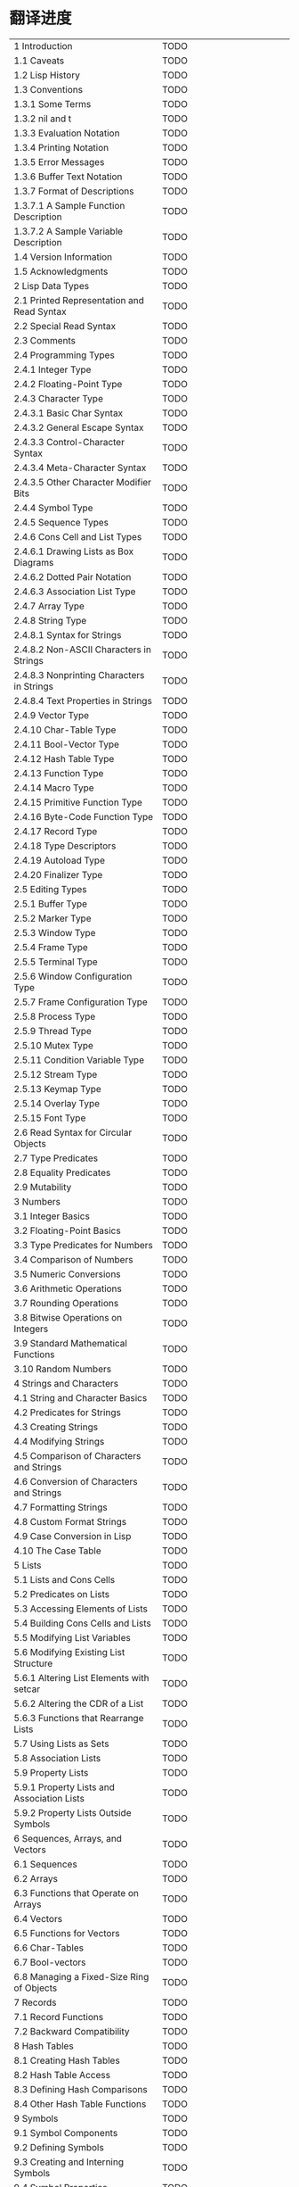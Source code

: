 * 翻译进度
| 1 Introduction                                           | TODO |                                |
| 1.1 Caveats                                              | TODO |                                |
| 1.2 Lisp History                                         | TODO |                                |
| 1.3 Conventions                                          | TODO |                                |
| 1.3.1 Some Terms                                         | TODO |                                |
| 1.3.2 nil and t                                          | TODO |                                |
| 1.3.3 Evaluation Notation                                | TODO |                                |
| 1.3.4 Printing Notation                                  | TODO |                                |
| 1.3.5 Error Messages                                     | TODO |                                |
| 1.3.6 Buffer Text Notation                               | TODO |                                |
| 1.3.7 Format of Descriptions                             | TODO |                                |
| 1.3.7.1 A Sample Function Description                    | TODO |                                |
| 1.3.7.2 A Sample Variable Description                    | TODO |                                |
| 1.4 Version Information                                  | TODO |                                |
| 1.5 Acknowledgments                                      | TODO |                                |
| 2 Lisp Data Types                                        | TODO |                                |
| 2.1 Printed Representation and Read Syntax               | TODO |                                |
| 2.2 Special Read Syntax                                  | TODO |                                |
| 2.3 Comments                                             | TODO |                                |
| 2.4 Programming Types                                    | TODO |                                |
| 2.4.1 Integer Type                                       | TODO |                                |
| 2.4.2 Floating-Point Type                                | TODO |                                |
| 2.4.3 Character Type                                     | TODO |                                |
| 2.4.3.1 Basic Char Syntax                                | TODO |                                |
| 2.4.3.2 General Escape Syntax                            | TODO |                                |
| 2.4.3.3 Control-Character Syntax                         | TODO |                                |
| 2.4.3.4 Meta-Character Syntax                            | TODO |                                |
| 2.4.3.5 Other Character Modifier Bits                    | TODO |                                |
| 2.4.4 Symbol Type                                        | TODO |                                |
| 2.4.5 Sequence Types                                     | TODO |                                |
| 2.4.6 Cons Cell and List Types                           | TODO |                                |
| 2.4.6.1 Drawing Lists as Box Diagrams                    | TODO |                                |
| 2.4.6.2 Dotted Pair Notation                             | TODO |                                |
| 2.4.6.3 Association List Type                            | TODO |                                |
| 2.4.7 Array Type                                         | TODO |                                |
| 2.4.8 String Type                                        | TODO |                                |
| 2.4.8.1 Syntax for Strings                               | TODO |                                |
| 2.4.8.2 Non-ASCII Characters in Strings                  | TODO |                                |
| 2.4.8.3 Nonprinting Characters in Strings                | TODO |                                |
| 2.4.8.4 Text Properties in Strings                       | TODO |                                |
| 2.4.9 Vector Type                                        | TODO |                                |
| 2.4.10 Char-Table Type                                   | TODO |                                |
| 2.4.11 Bool-Vector Type                                  | TODO |                                |
| 2.4.12 Hash Table Type                                   | TODO |                                |
| 2.4.13 Function Type                                     | TODO |                                |
| 2.4.14 Macro Type                                        | TODO |                                |
| 2.4.15 Primitive Function Type                           | TODO |                                |
| 2.4.16 Byte-Code Function Type                           | TODO |                                |
| 2.4.17 Record Type                                       | TODO |                                |
| 2.4.18 Type Descriptors                                  | TODO |                                |
| 2.4.19 Autoload Type                                     | TODO |                                |
| 2.4.20 Finalizer Type                                    | TODO |                                |
| 2.5 Editing Types                                        | TODO |                                |
| 2.5.1 Buffer Type                                        | TODO |                                |
| 2.5.2 Marker Type                                        | TODO |                                |
| 2.5.3 Window Type                                        | TODO |                                |
| 2.5.4 Frame Type                                         | TODO |                                |
| 2.5.5 Terminal Type                                      | TODO |                                |
| 2.5.6 Window Configuration Type                          | TODO |                                |
| 2.5.7 Frame Configuration Type                           | TODO |                                |
| 2.5.8 Process Type                                       | TODO |                                |
| 2.5.9 Thread Type                                        | TODO |                                |
| 2.5.10 Mutex Type                                        | TODO |                                |
| 2.5.11 Condition Variable Type                           | TODO |                                |
| 2.5.12 Stream Type                                       | TODO |                                |
| 2.5.13 Keymap Type                                       | TODO |                                |
| 2.5.14 Overlay Type                                      | TODO |                                |
| 2.5.15 Font Type                                         | TODO |                                |
| 2.6 Read Syntax for Circular Objects                     | TODO |                                |
| 2.7 Type Predicates                                      | TODO |                                |
| 2.8 Equality Predicates                                  | TODO |                                |
| 2.9 Mutability                                           | TODO |                                |
| 3 Numbers                                                | TODO |                                |
| 3.1 Integer Basics                                       | TODO |                                |
| 3.2 Floating-Point Basics                                | TODO |                                |
| 3.3 Type Predicates for Numbers                          | TODO |                                |
| 3.4 Comparison of Numbers                                | TODO |                                |
| 3.5 Numeric Conversions                                  | TODO |                                |
| 3.6 Arithmetic Operations                                | TODO |                                |
| 3.7 Rounding Operations                                  | TODO |                                |
| 3.8 Bitwise Operations on Integers                       | TODO |                                |
| 3.9 Standard Mathematical Functions                      | TODO |                                |
| 3.10 Random Numbers                                      | TODO |                                |
| 4 Strings and Characters                                 | TODO |                                |
| 4.1 String and Character Basics                          | TODO |                                |
| 4.2 Predicates for Strings                               | TODO |                                |
| 4.3 Creating Strings                                     | TODO |                                |
| 4.4 Modifying Strings                                    | TODO |                                |
| 4.5 Comparison of Characters and Strings                 | TODO |                                |
| 4.6 Conversion of Characters and Strings                 | TODO |                                |
| 4.7 Formatting Strings                                   | TODO |                                |
| 4.8 Custom Format Strings                                | TODO |                                |
| 4.9 Case Conversion in Lisp                              | TODO |                                |
| 4.10 The Case Table                                      | TODO |                                |
| 5 Lists                                                  | TODO |                                |
| 5.1 Lists and Cons Cells                                 | TODO |                                |
| 5.2 Predicates on Lists                                  | TODO |                                |
| 5.3 Accessing Elements of Lists                          | TODO |                                |
| 5.4 Building Cons Cells and Lists                        | TODO |                                |
| 5.5 Modifying List Variables                             | TODO |                                |
| 5.6 Modifying Existing List Structure                    | TODO |                                |
| 5.6.1 Altering List Elements with setcar                 | TODO |                                |
| 5.6.2 Altering the CDR of a List                         | TODO |                                |
| 5.6.3 Functions that Rearrange Lists                     | TODO |                                |
| 5.7 Using Lists as Sets                                  | TODO |                                |
| 5.8 Association Lists                                    | TODO |                                |
| 5.9 Property Lists                                       | TODO |                                |
| 5.9.1 Property Lists and Association Lists               | TODO |                                |
| 5.9.2 Property Lists Outside Symbols                     | TODO |                                |
| 6 Sequences, Arrays, and Vectors                         | TODO |                                |
| 6.1 Sequences                                            | TODO |                                |
| 6.2 Arrays                                               | TODO |                                |
| 6.3 Functions that Operate on Arrays                     | TODO |                                |
| 6.4 Vectors                                              | TODO |                                |
| 6.5 Functions for Vectors                                | TODO |                                |
| 6.6 Char-Tables                                          | TODO |                                |
| 6.7 Bool-vectors                                         | TODO |                                |
| 6.8 Managing a Fixed-Size Ring of Objects                | TODO |                                |
| 7 Records                                                | TODO |                                |
| 7.1 Record Functions                                     | TODO |                                |
| 7.2 Backward Compatibility                               | TODO |                                |
| 8 Hash Tables                                            | TODO |                                |
| 8.1 Creating Hash Tables                                 | TODO |                                |
| 8.2 Hash Table Access                                    | TODO |                                |
| 8.3 Defining Hash Comparisons                            | TODO |                                |
| 8.4 Other Hash Table Functions                           | TODO |                                |
| 9 Symbols                                                | TODO |                                |
| 9.1 Symbol Components                                    | TODO |                                |
| 9.2 Defining Symbols                                     | TODO |                                |
| 9.3 Creating and Interning Symbols                       | TODO |                                |
| 9.4 Symbol Properties                                    | TODO |                                |
| 9.4.1 Accessing Symbol Properties                        | TODO |                                |
| 9.4.2 Standard Symbol Properties                         | TODO |                                |
| 9.5 Shorthands                                           | TODO |                                |
| 9.5.1 Exceptions                                         | TODO |                                |
| 10 Evaluation                                            | TODO |                                |
| 10.1 Introduction to Evaluation                          | TODO |                                |
| 10.2 Kinds of Forms                                      | TODO |                                |
| 10.2.1 Self-Evaluating Forms                             | TODO |                                |
| 10.2.2 Symbol Forms                                      | TODO |                                |
| 10.2.3 Classification of List Forms                      | TODO |                                |
| 10.2.4 Symbol Function Indirection                       | TODO |                                |
| 10.2.5 Evaluation of Function Forms                      | TODO |                                |
| 10.2.6 Lisp Macro Evaluation                             | TODO |                                |
| 10.2.7 Special Forms                                     | TODO |                                |
| 10.2.8 Autoloading                                       | TODO |                                |
| 10.3 Quoting                                             | TODO |                                |
| 10.4 Backquote                                           | TODO |                                |
| 10.5 Eval                                                | TODO |                                |
| 10.6 Deferred and Lazy Evaluation                        | TODO |                                |
| 11 Control Structures                                    | TODO |                                |
| 11.1 Sequencing                                          | TODO |                                |
| 11.2 Conditionals                                        | TODO |                                |
| 11.3 Constructs for Combining Conditions                 | TODO |                                |
| 11.4 Pattern-Matching Conditional                        | TODO |                                |
| 11.4.1 The pcase macro                                   | TODO |                                |
| 11.4.2 Extending pcase                                   | TODO |                                |
| 11.4.3 Backquote-Style Patterns                          | TODO |                                |
| 11.4.4 Destructuring with pcase Patterns                 | TODO |                                |
| 11.5 Iteration                                           | TODO |                                |
| 11.6 Generators                                          | TODO |                                |
| 11.7 Nonlocal Exits                                      | TODO |                                |
| 11.7.1 Explicit Nonlocal Exits: catch and throw          | TODO |                                |
| 11.7.2 Examples of catch and throw                       | TODO |                                |
| 11.7.3 Errors                                            | TODO |                                |
| 11.7.3.1 How to Signal an Error                          | TODO |                                |
| 11.7.3.2 How Emacs Processes Errors                      | TODO |                                |
| 11.7.3.3 Writing Code to Handle Errors                   | TODO |                                |
| 11.7.3.4 Error Symbols and Condition Names               | TODO |                                |
| 11.7.4 Cleaning Up from Nonlocal Exits                   | TODO |                                |
| 12 Variables                                             | TODO |                                |
| 12.1 Global Variables                                    | TODO |                                |
| 12.2 Variables that Never Change                         | TODO |                                |
| 12.3 Local Variables                                     | TODO |                                |
| 12.4 When a Variable is Void                             | TODO |                                |
| 12.5 Defining Global Variables                           | TODO |                                |
| 12.6 Tips for Defining Variables Robustly                | TODO |                                |
| 12.7 Accessing Variable Values                           | TODO |                                |
| 12.8 Setting Variable Values                             | TODO |                                |
| 12.9 Running a function when a variable is changed.      | TODO |                                |
| 12.9.1 Limitations                                       | TODO |                                |
| 12.10 Scoping Rules for Variable Bindings                | TODO |                                |
| 12.10.1 Dynamic Binding                                  | TODO |                                |
| 12.10.2 Proper Use of Dynamic Binding                    | TODO |                                |
| 12.10.3 Lexical Binding                                  | TODO |                                |
| 12.10.4 Using Lexical Binding                            | TODO |                                |
| 12.10.5 Converting to Lexical Binding                    | TODO |                                |
| 12.11 Buffer-Local Variables                             | TODO |                                |
| 12.11.1 Introduction to Buffer-Local Variables           | TODO |                                |
| 12.11.2 Creating and Deleting Buffer-Local Bindings      | TODO |                                |
| 12.11.3 The Default Value of a Buffer-Local Variable     | TODO |                                |
| 12.12 File Local Variables                               | TODO |                                |
| 12.13 Directory Local Variables                          | TODO |                                |
| 12.14 Connection Local Variables                         | TODO |                                |
| 12.15 Variable Aliases                                   | TODO |                                |
| 12.16 Variables with Restricted Values                   | TODO |                                |
| 12.17 Generalized Variables                              | TODO |                                |
| 12.17.1 The setf Macro                                   | TODO |                                |
| 12.17.2 Defining new setf forms                          | TODO |                                |
| 13 Functions                                             | TODO |                                |
| 13.1 What Is a Function?                                 | TODO |                                |
| 13.2 Lambda Expressions                                  | TODO |                                |
| 13.2.1 Components of a Lambda Expression                 | TODO |                                |
| 13.2.2 A Simple Lambda Expression Example                | TODO |                                |
| 13.2.3 Features of Argument Lists                        | TODO |                                |
| 13.2.4 Documentation Strings of Functions                | TODO |                                |
| 13.3 Naming a Function                                   | TODO |                                |
| 13.4 Defining Functions                                  | TODO |                                |
| 13.5 Calling Functions                                   | TODO |                                |
| 13.6 Mapping Functions                                   | TODO |                                |
| 13.7 Anonymous Functions                                 | TODO |                                |
| 13.8 Generic Functions                                   | TODO |                                |
| 13.9 Accessing Function Cell Contents                    | TODO |                                |
| 13.10 Closures                                           | TODO |                                |
| 13.11 Advising Emacs Lisp Functions                      | TODO |                                |
| 13.11.1 Primitives to manipulate advices                 | TODO |                                |
| 13.11.2 Advising Named Functions                         | TODO |                                |
| 13.11.3 Ways to compose advice                           | TODO |                                |
| 13.11.4 Adapting code using the old defadvice            | TODO |                                |
| 13.12 Declaring Functions Obsolete                       | TODO |                                |
| 13.13 Inline Functions                                   | TODO |                                |
| 13.14 The declare Form                                   | TODO |                                |
| 13.15 Telling the Compiler that a Function is Defined    | TODO |                                |
| 13.16 Determining whether a Function is Safe to Call     | TODO |                                |
| 13.17 Other Topics Related to Functions                  | TODO |                                |
| 14 Macros                                                | TODO |                                |
| 14.1 A Simple Example of a Macro                         | TODO |                                |
| 14.2 Expansion of a Macro Call                           | TODO |                                |
| 14.3 Macros and Byte Compilation                         | TODO |                                |
| 14.4 Defining Macros                                     | TODO |                                |
| 14.5 Common Problems Using Macros                        | TODO |                                |
| 14.5.1 Wrong Time                                        | TODO |                                |
| 14.5.2 Evaluating Macro Arguments Repeatedly             | TODO |                                |
| 14.5.3 Local Variables in Macro Expansions               | TODO |                                |
| 14.5.4 Evaluating Macro Arguments in Expansion           | TODO |                                |
| 14.5.5 How Many Times is the Macro Expanded?             | TODO |                                |
| 14.6 Indenting Macros                                    | TODO |                                |
| 15 Customization Settings                                | TODO |                                |
| 15.1 Common Item Keywords                                | TODO |                                |
| 15.2 Defining Customization Groups                       | TODO |                                |
| 15.3 Defining Customization Variables                    | TODO |                                |
| 15.4 Customization Types                                 | TODO |                                |
| 15.4.1 Simple Types                                      | TODO |                                |
| 15.4.2 Composite Types                                   | TODO |                                |
| 15.4.3 Splicing into Lists                               | TODO |                                |
| 15.4.4 Type Keywords                                     | TODO |                                |
| 15.4.5 Defining New Types                                | TODO |                                |
| 15.5 Applying Customizations                             | TODO |                                |
| 15.6 Custom Themes                                       | TODO |                                |
| 16 Loading                                               | TODO |                                |
| 16.1 How Programs Do Loading                             | TODO |                                |
| 16.2 Load Suffixes                                       | TODO |                                |
| 16.3 Library Search                                      | TODO |                                |
| 16.4 Loading Non-ASCII Characters                        | TODO |                                |
| 16.5 Autoload                                            | TODO |                                |
| 16.5.1 Autoload by Prefix                                | TODO |                                |
| 16.5.2 When to Use Autoload                              | TODO |                                |
| 16.6 Repeated Loading                                    | TODO |                                |
| 16.7 Features                                            | TODO |                                |
| 16.8 Which File Defined a Certain Symbol                 | TODO |                                |
| 16.9 Unloading                                           | TODO |                                |
| 16.10 Hooks for Loading                                  | TODO |                                |
| 16.11 Emacs Dynamic Modules                              | TODO |                                |
| 17 Byte Compilation                                      | TODO |                                |
| 17.1 Performance of Byte-Compiled Code                   | TODO |                                |
| 17.2 Byte-Compilation Functions                          | TODO |                                |
| 17.3 Documentation Strings and Compilation               | TODO |                                |
| 17.4 Dynamic Loading of Individual Functions             | TODO |                                |
| 17.5 Evaluation During Compilation                       | TODO |                                |
| 17.6 Compiler Errors                                     | TODO |                                |
| 17.7 Byte-Code Function Objects                          | TODO |                                |
| 17.8 Disassembled Byte-Code                              | TODO |                                |
| 18 Compilation of Lisp to Native Code                    | TODO |                                |
| 18.1 Native-Compilation Functions                        | TODO |                                |
| 18.2 Native-Compilation Variables                        | TODO |                                |
| 19 Debugging Lisp Programs                               | TODO |                                |
| 19.1 The Lisp Debugger                                   | TODO |                                |
| 19.1.1 Entering the Debugger on an Error                 | TODO |                                |
| 19.1.2 Debugging Infinite Loops                          | TODO |                                |
| 19.1.3 Entering the Debugger on a Function Call          | TODO |                                |
| 19.1.4 Entering the debugger when a variable is modified | TODO |                                |
| 19.1.5 Explicit Entry to the Debugger                    | TODO |                                |
| 19.1.6 Using the Debugger                                | TODO |                                |
| 19.1.7 Backtraces                                        | TODO |                                |
| 19.1.8 Debugger Commands                                 | TODO |                                |
| 19.1.9 Invoking the Debugger                             | TODO |                                |
| 19.1.10 Internals of the Debugger                        | TODO |                                |
| 19.2 Edebug                                              | TODO |                                |
| 19.2.1 Using Edebug                                      | TODO |                                |
| 19.2.2 Instrumenting for Edebug                          | TODO |                                |
| 19.2.3 Edebug Execution Modes                            | TODO |                                |
| 19.2.4 Jumping                                           | TODO |                                |
| 19.2.5 Miscellaneous Edebug Commands                     | TODO |                                |
| 19.2.6 Breaks                                            | TODO |                                |
| 19.2.6.1 Edebug Breakpoints                              | TODO |                                |
| 19.2.6.2 Global Break Condition                          | TODO |                                |
| 19.2.6.3 Source Breakpoints                              | TODO |                                |
| 19.2.7 Trapping Errors                                   | TODO |                                |
| 19.2.8 Edebug Views                                      | TODO |                                |
| 19.2.9 Evaluation                                        | TODO |                                |
| 19.2.10 Evaluation List Buffer                           | TODO |                                |
| 19.2.11 Printing in Edebug                               | TODO |                                |
| 19.2.12 Trace Buffer                                     | TODO |                                |
| 19.2.13 Coverage Testing                                 | TODO |                                |
| 19.2.14 The Outside Context                              | TODO |                                |
| 19.2.14.1 Checking Whether to Stop                       | TODO |                                |
| 19.2.14.2 Edebug Display Update                          | TODO |                                |
| 19.2.14.3 Edebug Recursive Edit                          | TODO |                                |
| 19.2.15 Edebug and Macros                                | TODO |                                |
| 19.2.15.1 Instrumenting Macro Calls                      | TODO |                                |
| 19.2.15.2 Specification List                             | TODO |                                |
| 19.2.15.3 Backtracking in Specifications                 | TODO |                                |
| 19.2.15.4 Specification Examples                         | TODO |                                |
| 19.2.16 Edebug Options                                   | TODO |                                |
| 19.3 Debugging Invalid Lisp Syntax                       | TODO |                                |
| 19.3.1 Excess Open Parentheses                           | TODO |                                |
| 19.3.2 Excess Close Parentheses                          | TODO |                                |
| 19.4 Test Coverage                                       | TODO |                                |
| 19.5 Profiling                                           | TODO |                                |
| 20 Reading and Printing Lisp Objects                     | TODO |                                |
| 20.1 Introduction to Reading and Printing                | TODO |                                |
| 20.2 Input Streams                                       | TODO |                                |
| 20.3 Input Functions                                     | TODO |                                |
| 20.4 Output Streams                                      | TODO |                                |
| 20.5 Output Functions                                    | TODO |                                |
| 20.6 Variables Affecting Output                          | TODO |                                |
| 21 Minibuffers                                           | TODO |                                |
| 21.1 Introduction to Minibuffers                         | TODO |                                |
| 21.2 Reading Text Strings with the Minibuffer            | TODO |                                |
| 21.3 Reading Lisp Objects with the Minibuffer            | TODO |                                |
| 21.4 Minibuffer History                                  | TODO |                                |
| 21.5 Initial Input                                       | TODO |                                |
| 21.6 Completion                                          | TODO |                                |
| 21.6.1 Basic Completion Functions                        | TODO |                                |
| 21.6.2 Completion and the Minibuffer                     | TODO |                                |
| 21.6.3 Minibuffer Commands that Do Completion            | TODO |                                |
| 21.6.4 High-Level Completion Functions                   | TODO |                                |
| 21.6.5 Reading File Names                                | TODO |                                |
| 21.6.6 Completion Variables                              | TODO |                                |
| 21.6.7 Programmed Completion                             | TODO |                                |
| 21.6.8 Completion in Ordinary Buffers                    | TODO |                                |
| 21.7 Yes-or-No Queries                                   | TODO |                                |
| 21.8 Asking Multiple-Choice Questions                    | TODO |                                |
| 21.9 Reading a Password                                  | TODO |                                |
| 21.10 Minibuffer Commands                                | TODO |                                |
| 21.11 Minibuffer Windows                                 | TODO |                                |
| 21.12 Minibuffer Contents                                | TODO |                                |
| 21.13 Recursive Minibuffers                              | TODO |                                |
| 21.14 Inhibiting Interaction                             | TODO |                                |
| 21.15 Minibuffer Miscellany                              | TODO |                                |
| 22 Command Loop                                          | TODO |                                |
| 22.1 Command Loop Overview                               | TODO |                                |
| 22.2 Defining Commands                                   | TODO |                                |
| 22.2.1 Using interactive                                 | TODO |                                |
| 22.2.2 Code Characters for interactive                   | TODO |                                |
| 22.2.3 Examples of Using interactive                     | TODO |                                |
| 22.2.4 Specifying Modes For Commands                     | TODO |                                |
| 22.2.5 Select among Command Alternatives                 | TODO |                                |
| 22.3 Interactive Call                                    | TODO |                                |
| 22.4 Distinguish Interactive Calls                       | TODO |                                |
| 22.5 Information from the Command Loop                   | TODO |                                |
| 22.6 Adjusting Point After Commands                      | TODO |                                |
| 22.7 Input Events                                        | TODO |                                |
| 22.7.1 Keyboard Events                                   | TODO |                                |
| 22.7.2 Function Keys                                     | TODO |                                |
| 22.7.3 Mouse Events                                      | TODO |                                |
| 22.7.4 Click Events                                      | TODO |                                |
| 22.7.5 Drag Events                                       | TODO |                                |
| 22.7.6 Button-Down Events                                | TODO |                                |
| 22.7.7 Repeat Events                                     | TODO |                                |
| 22.7.8 Motion Events                                     | TODO |                                |
| 22.7.9 Focus Events                                      | TODO |                                |
| 22.7.10 Miscellaneous System Events                      | TODO |                                |
| 22.7.11 Event Examples                                   | TODO |                                |
| 22.7.12 Classifying Events                               | TODO |                                |
| 22.7.13 Accessing Mouse Events                           | TODO |                                |
| 22.7.14 Accessing Scroll Bar Events                      | TODO |                                |
| 22.7.15 Putting Keyboard Events in Strings               | TODO |                                |
| 22.8 Reading Input                                       | TODO |                                |
| 22.8.1 Key Sequence Input                                | TODO |                                |
| 22.8.2 Reading One Event                                 | TODO |                                |
| 22.8.3 Modifying and Translating Input Events            | TODO |                                |
| 22.8.4 Invoking the Input Method                         | TODO |                                |
| 22.8.5 Quoted Character Input                            | TODO |                                |
| 22.8.6 Miscellaneous Event Input Features                | TODO |                                |
| 22.9 Special Events                                      | TODO |                                |
| 22.10 Waiting for Elapsed Time or Input                  | TODO |                                |
| 22.11 Quitting                                           | TODO |                                |
| 22.12 Prefix Command Arguments                           | TODO |                                |
| 22.13 Recursive Editing                                  | TODO |                                |
| 22.14 Disabling Commands                                 | TODO |                                |
| 22.15 Command History                                    | TODO |                                |
| 22.16 Keyboard Macros                                    | TODO |                                |
| 23 Keymaps                                               | TODO |                                |
| 23.1 Key Sequences                                       | TODO |                                |
| 23.2 Keymap Basics                                       | TODO |                                |
| 23.3 Format of Keymaps                                   | TODO |                                |
| 23.4 Creating Keymaps                                    | TODO |                                |
| 23.5 Inheritance and Keymaps                             | TODO |                                |
| 23.6 Prefix Keys                                         | TODO |                                |
| 23.7 Active Keymaps                                      | TODO |                                |
| 23.8 Searching the Active Keymaps                        | TODO |                                |
| 23.9 Controlling the Active Keymaps                      | TODO |                                |
| 23.10 Key Lookup                                         | TODO |                                |
| 23.11 Functions for Key Lookup                           | TODO |                                |
| 23.12 Changing Key Bindings                              | TODO |                                |
| 23.13 Remapping Commands                                 | TODO |                                |
| 23.14 Keymaps for Translating Sequences of Events        | TODO |                                |
| 23.14.1 Interaction with normal keymaps                  | TODO |                                |
| 23.15 Commands for Binding Keys                          | TODO |                                |
| 23.16 Scanning Keymaps                                   | TODO |                                |
| 23.17 Menu Keymaps                                       | TODO |                                |
| 23.17.1 Defining Menus                                   | TODO |                                |
| 23.17.1.1 Simple Menu Items                              | TODO |                                |
| 23.17.1.2 Extended Menu Items                            | TODO |                                |
| 23.17.1.3 Menu Separators                                | TODO |                                |
| 23.17.1.4 Alias Menu Items                               | TODO |                                |
| 23.17.2 Menus and the Mouse                              | TODO |                                |
| 23.17.3 Menus and the Keyboard                           | TODO |                                |
| 23.17.4 Menu Example                                     | TODO |                                |
| 23.17.5 The Menu Bar                                     | TODO |                                |
| 23.17.6 Tool bars                                        | TODO |                                |
| 23.17.7 Modifying Menus                                  | TODO |                                |
| 23.17.8 Easy Menu                                        | TODO |                                |
| 24 Major and Minor Modes                                 | TODO |                                |
| 24.1 Hooks                                               | TODO |                                |
| 24.1.1 Running Hooks                                     | TODO |                                |
| 24.1.2 Setting Hooks                                     | TODO |                                |
| 24.2 Major Modes                                         | TODO |                                |
| 24.2.1 Major Mode Conventions                            | TODO |                                |
| 24.2.2 How Emacs Chooses a Major Mode                    | TODO |                                |
| 24.2.3 Getting Help about a Major Mode                   | TODO |                                |
| 24.2.4 Defining Derived Modes                            | TODO |                                |
| 24.2.5 Basic Major Modes                                 | TODO |                                |
| 24.2.6 Mode Hooks                                        | TODO |                                |
| 24.2.7 Tabulated List mode                               | TODO |                                |
| 24.2.8 Generic Modes                                     | TODO |                                |
| 24.2.9 Major Mode Examples                               | TODO |                                |
| 24.3 Minor Modes                                         | TODO |                                |
| 24.3.1 Conventions for Writing Minor Modes               | TODO |                                |
| 24.3.2 Keymaps and Minor Modes                           | TODO |                                |
| 24.3.3 Defining Minor Modes                              | TODO |                                |
| 24.4 Mode Line Format                                    | TODO |                                |
| 24.4.1 Mode Line Basics                                  | TODO |                                |
| 24.4.2 The Data Structure of the Mode Line               | TODO |                                |
| 24.4.3 The Top Level of Mode Line Control                | TODO |                                |
| 24.4.4 Variables Used in the Mode Line                   | TODO |                                |
| 24.4.5 %-Constructs in the Mode Line                     | TODO |                                |
| 24.4.6 Properties in the Mode Line                       | TODO |                                |
| 24.4.7 Window Header Lines                               | TODO |                                |
| 24.4.8 Emulating Mode Line Formatting                    | TODO |                                |
| 24.5 Imenu                                               | TODO |                                |
| 24.6 Font Lock Mode                                      | TODO |                                |
| 24.6.1 Font Lock Basics                                  | TODO |                                |
| 24.6.2 Search-based Fontification                        | TODO |                                |
| 24.6.3 Customizing Search-Based Fontification            | TODO |                                |
| 24.6.4 Other Font Lock Variables                         | TODO |                                |
| 24.6.5 Levels of Font Lock                               | TODO |                                |
| 24.6.6 Precalculated Fontification                       | TODO |                                |
| 24.6.7 Faces for Font Lock                               | TODO |                                |
| 24.6.8 Syntactic Font Lock                               | TODO |                                |
| 24.6.9 Multiline Font Lock Constructs                    | TODO |                                |
| 24.6.9.1 Font Lock Multiline                             | TODO |                                |
| 24.6.9.2 Region to Fontify after a Buffer Change         | TODO |                                |
| 24.7 Automatic Indentation of code                       | TODO |                                |
| 24.7.1 Simple Minded Indentation Engine                  | TODO |                                |
| 24.7.1.1 SMIE Setup and Features                         | TODO |                                |
| 24.7.1.2 Operator Precedence Grammars                    | TODO |                                |
| 24.7.1.3 Defining the Grammar of a Language              | TODO |                                |
| 24.7.1.4 Defining Tokens                                 | TODO |                                |
| 24.7.1.5 Living With a Weak Parser                       | TODO |                                |
| 24.7.1.6 Specifying Indentation Rules                    | TODO |                                |
| 24.7.1.7 Helper Functions for Indentation Rules          | TODO |                                |
| 24.7.1.8 Sample Indentation Rules                        | TODO |                                |
| 24.7.1.9 Customizing Indentation                         | TODO |                                |
| 24.8 Desktop Save Mode                                   | TODO |                                |
| 25 Documentation                                         | TODO |                                |
| 25.1 Documentation Basics                                | TODO |                                |
| 25.2 Access to Documentation Strings                     | TODO |                                |
| 25.3 Substituting Key Bindings in Documentation          | TODO |                                |
| 25.4 Text Quoting Style                                  | TODO |                                |
| 25.5 Describing Characters for Help Messages             | TODO |                                |
| 25.6 Help Functions                                      | TODO |                                |
| 25.7 Documentation Groups                                | TODO |                                |
| 26 Files                                                 | TODO |                                |
| 26.1 Visiting Files                                      | TODO |                                |
| 26.1.1 Functions for Visiting Files                      | TODO |                                |
| 26.1.2 Subroutines of Visiting                           | TODO |                                |
| 26.2 Saving Buffers                                      | TODO |                                |
| 26.3 Reading from Files                                  | TODO |                                |
| 26.4 Writing to Files                                    | TODO |                                |
| 26.5 File Locks                                          | TODO |                                |
| 26.6 Information about Files                             | TODO |                                |
| 26.6.1 Testing Accessibility                             | TODO |                                |
| 26.6.2 Distinguishing Kinds of Files                     | TODO |                                |
| 26.6.3 Truenames                                         | TODO |                                |
| 26.6.4 File Attributes                                   | TODO |                                |
| 26.6.5 Extended File Attributes                          | TODO |                                |
| 26.6.6 Locating Files in Standard Places                 | TODO |                                |
| 26.7 Changing File Names and Attributes                  | TODO |                                |
| 26.8 Files and Secondary Storage                         | TODO |                                |
| 26.9 File Names                                          | TODO |                                |
| 26.9.1 File Name Components                              | TODO |                                |
| 26.9.2 Absolute and Relative File Names                  | TODO |                                |
| 26.9.3 Directory Names                                   | TODO |                                |
| 26.9.4 Functions that Expand Filenames                   | TODO |                                |
| 26.9.5 Generating Unique File Names                      | TODO |                                |
| 26.9.6 File Name Completion                              | TODO |                                |
| 26.9.7 Standard File Names                               | TODO |                                |
| 26.10 Contents of Directories                            | TODO |                                |
| 26.11 Creating, Copying and Deleting Directories         | TODO |                                |
| 26.12 Making Certain File Names “Magic”                  | TODO |                                |
| 26.13 File Format Conversion                             | TODO |                                |
| 26.13.1 Overview                                         | TODO |                                |
| 26.13.2 Round-Trip Specification                         | TODO |                                |
| 26.13.3 Piecemeal Specification                          | TODO |                                |
| 27 Backups and Auto-Saving                               | TODO |                                |
| 27.1 Backup Files                                        | TODO |                                |
| 27.1.1 Making Backup Files                               | TODO |                                |
| 27.1.2 Backup by Renaming or by Copying?                 | TODO |                                |
| 27.1.3 Making and Deleting Numbered Backup Files         | TODO |                                |
| 27.1.4 Naming Backup Files                               | TODO |                                |
| 27.2 Auto-Saving                                         | TODO |                                |
| 27.3 Reverting                                           | TODO |                                |
| 28 Buffers                                               | TODO |                                |
| 28.1 Buffer Basics                                       | TODO |                                |
| 28.2 The Current Buffer                                  | TODO |                                |
| 28.3 Buffer Names                                        | TODO |                                |
| 28.4 Buffer File Name                                    | TODO |                                |
| 28.5 Buffer Modification                                 | TODO |                                |
| 28.6 Buffer Modification Time                            | TODO |                                |
| 28.7 Read-Only Buffers                                   | TODO |                                |
| 28.8 The Buffer List                                     | TODO |                                |
| 28.9 Creating Buffers                                    | TODO |                                |
| 28.10 Killing Buffers                                    | TODO |                                |
| 28.11 Indirect Buffers                                   | TODO |                                |
| 28.12 Swapping Text Between Two Buffers                  | TODO |                                |
| 28.13 The Buffer Gap                                     | TODO |                                |
| 29 Windows                                               | TODO |                                |
| 29.1 Basic Concepts of Emacs Windows                     | TODO |                                |
| 29.2 Windows and Frames                                  | TODO |                                |
| 29.3 Selecting Windows                                   | TODO |                                |
| 29.4 Window Sizes                                        | TODO |                                |
| 29.5 Resizing Windows                                    | TODO |                                |
| 29.6 Preserving Window Sizes                             | TODO |                                |
| 29.7 Splitting Windows                                   | TODO |                                |
| 29.8 Deleting Windows                                    | TODO |                                |
| 29.9 Recombining Windows                                 | TODO |                                |
| 29.10 Cyclic Ordering of Windows                         | TODO |                                |
| 29.11 Buffers and Windows                                | TODO |                                |
| 29.12 Switching to a Buffer in a Window                  | TODO |                                |
| 29.13 Displaying a Buffer in a Suitable Window           | TODO |                                |
| 29.13.1 Choosing a Window for Displaying a Buffer        | TODO |                                |
| 29.13.2 Action Functions for Buffer Display              | TODO |                                |
| 29.13.3 Action Alists for Buffer Display                 | TODO |                                |
| 29.13.4 Additional Options for Displaying Buffers        | TODO |                                |
| 29.13.5 Precedence of Action Functions                   | TODO |                                |
| 29.13.6 The Zen of Buffer Display                        | TODO |                                |
| 29.14 Window History                                     | TODO |                                |
| 29.15 Dedicated Windows                                  | TODO |                                |
| 29.16 Quitting Windows                                   | TODO |                                |
| 29.17 Side Windows                                       | TODO |                                |
| 29.17.1 Displaying Buffers in Side Windows               | TODO |                                |
| 29.17.2 Side Window Options and Functions                | TODO |                                |
| 29.17.3 Frame Layouts with Side Windows                  | TODO |                                |
| 29.18 Atomic Windows                                     | TODO |                                |
| 29.19 Windows and Point                                  | TODO |                                |
| 29.20 The Window Start and End Positions                 | TODO |                                |
| 29.21 Textual Scrolling                                  | TODO |                                |
| 29.22 Vertical Fractional Scrolling                      | TODO |                                |
| 29.23 Horizontal Scrolling                               | TODO |                                |
| 29.24 Coordinates and Windows                            | TODO |                                |
| 29.25 Mouse Window Auto-selection                        | TODO |                                |
| 29.26 Window Configurations                              | TODO |                                |
| 29.27 Window Parameters                                  | TODO |                                |
| 29.28 Hooks for Window Scrolling and Changes             | TODO |                                |
| 30 Frames                                                | TODO |                                |
| 30.1 Creating Frames                                     | TODO |                                |
| 30.2 Multiple Terminals                                  | TODO |                                |
| 30.3 Frame Geometry                                      | TODO |                                |
| 30.3.1 Frame Layout                                      | TODO |                                |
| 30.3.2 Frame Font                                        | TODO |                                |
| 30.3.3 Frame Position                                    | TODO |                                |
| 30.3.4 Frame Size                                        | TODO |                                |
| 30.3.5 Implied Frame Resizing                            | TODO |                                |
| 30.4 Frame Parameters                                    | TODO |                                |
| 30.4.1 Access to Frame Parameters                        | TODO |                                |
| 30.4.2 Initial Frame Parameters                          | TODO |                                |
| 30.4.3 Window Frame Parameters                           | TODO |                                |
| 30.4.3.1 Basic Parameters                                | TODO |                                |
| 30.4.3.2 Position Parameters                             | TODO |                                |
| 30.4.3.3 Size Parameters                                 | TODO |                                |
| 30.4.3.4 Layout Parameters                               | TODO |                                |
| 30.4.3.5 Buffer Parameters                               | TODO |                                |
| 30.4.3.6 Frame Interaction Parameters                    | TODO |                                |
| 30.4.3.7 Mouse Dragging Parameters                       | TODO |                                |
| 30.4.3.8 Window Management Parameters                    | TODO |                                |
| 30.4.3.9 Cursor Parameters                               | TODO |                                |
| 30.4.3.10 Font and Color Parameters                      | TODO |                                |
| 30.4.4 Geometry                                          | TODO |                                |
| 30.5 Terminal Parameters                                 | TODO |                                |
| 30.6 Frame Titles                                        | TODO |                                |
| 30.7 Deleting Frames                                     | TODO |                                |
| 30.8 Finding All Frames                                  | TODO |                                |
| 30.9 Minibuffers and Frames                              | TODO |                                |
| 30.10 Input Focus                                        | TODO |                                |
| 30.11 Visibility of Frames                               | TODO |                                |
| 30.12 Raising, Lowering and Restacking Frames            | TODO |                                |
| 30.13 Frame Configurations                               | TODO |                                |
| 30.14 Child Frames                                       | TODO |                                |
| 30.15 Mouse Tracking                                     | TODO |                                |
| 30.16 Mouse Position                                     | TODO |                                |
| 30.17 Pop-Up Menus                                       | TODO |                                |
| 30.18 Dialog Boxes                                       | TODO |                                |
| 30.19 Pointer Shape                                      | TODO |                                |
| 30.20 Window System Selections                           | TODO |                                |
| 30.21 Drag and Drop                                      | TODO |                                |
| 30.22 Color Names                                        | TODO |                                |
| 30.23 Text Terminal Colors                               | TODO |                                |
| 30.24 X Resources                                        | TODO |                                |
| 30.25 Display Feature Testing                            | TODO |                                |
| 31 Positions                                             | TODO |                                |
| 31.1 Point                                               | TODO |                                |
| 31.2 Motion                                              | TODO |                                |
| 31.2.1 Motion by Characters                              | TODO |                                |
| 31.2.2 Motion by Words                                   | TODO |                                |
| 31.2.3 Motion to an End of the Buffer                    | TODO |                                |
| 31.2.4 Motion by Text Lines                              | TODO |                                |
| 31.2.5 Motion by Screen Lines                            | TODO |                                |
| 31.2.6 Moving over Balanced Expressions                  | TODO |                                |
| 31.2.7 Skipping Characters                               | TODO |                                |
| 31.3 Excursions                                          | TODO |                                |
| 31.4 Narrowing                                           | TODO |                                |
| 32 Markers                                               | TODO |                                |
| 32.1 Overview of Markers                                 | TODO |                                |
| 32.2 Predicates on Markers                               | TODO |                                |
| 32.3 Functions that Create Markers                       | TODO |                                |
| 32.4 Information from Markers                            | TODO |                                |
| 32.5 Marker Insertion Types                              | TODO |                                |
| 32.6 Moving Marker Positions                             | TODO |                                |
| 32.7 The Mark                                            | TODO |                                |
| 32.8 The Region                                          | TODO |                                |
| 33 Text                                                  | TODO |                                |
| 33.1 Examining Text Near Point                           | TODO |                                |
| 33.2 Examining Buffer Contents                           | TODO |                                |
| 33.3 Comparing Text                                      | TODO |                                |
| 33.4 Inserting Text                                      | TODO |                                |
| 33.5 User-Level Insertion Commands                       | TODO |                                |
| 33.6 Deleting Text                                       | TODO |                                |
| 33.7 User-Level Deletion Commands                        | TODO |                                |
| 33.8 The Kill Ring                                       | TODO |                                |
| 33.8.1 Kill Ring Concepts                                | TODO |                                |
| 33.8.2 Functions for Killing                             | TODO |                                |
| 33.8.3 Yanking                                           | TODO |                                |
| 33.8.4 Functions for Yanking                             | TODO |                                |
| 33.8.5 Low-Level Kill Ring                               | TODO |                                |
| 33.8.6 Internals of the Kill Ring                        | TODO |                                |
| 33.9 Undo                                                | TODO |                                |
| 33.10 Maintaining Undo Lists                             | TODO |                                |
| 33.11 Filling                                            | TODO |                                |
| 33.12 Margins for Filling                                | TODO |                                |
| 33.13 Adaptive Fill Mode                                 | TODO |                                |
| 33.14 Auto Filling                                       | TODO |                                |
| 33.15 Sorting Text                                       | TODO |                                |
| 33.16 Counting Columns                                   | TODO |                                |
| 33.17 Indentation                                        | TODO |                                |
| 33.17.1 Indentation Primitives                           | TODO |                                |
| 33.17.2 Indentation Controlled by Major Mode             | TODO |                                |
| 33.17.3 Indenting an Entire Region                       | TODO |                                |
| 33.17.4 Indentation Relative to Previous Lines           | TODO |                                |
| 33.17.5 Adjustable Tab Stops                             | TODO |                                |
| 33.17.6 Indentation-Based Motion Commands                | TODO |                                |
| 33.18 Case Changes                                       | TODO |                                |
| 33.19 Text Properties                                    | TODO |                                |
| 33.19.1 Examining Text Properties                        | TODO |                                |
| 33.19.2 Changing Text Properties                         | TODO |                                |
| 33.19.3 Text Property Search Functions                   | TODO |                                |
| 33.19.4 Properties with Special Meanings                 | TODO |                                |
| 33.19.5 Formatted Text Properties                        | TODO |                                |
| 33.19.6 Stickiness of Text Properties                    | TODO |                                |
| 33.19.7 Lazy Computation of Text Properties              | TODO |                                |
| 33.19.8 Defining Clickable Text                          | TODO |                                |
| 33.19.9 Defining and Using Fields                        | TODO |                                |
| 33.19.10 Why Text Properties are not Intervals           | TODO |                                |
| 33.20 Substituting for a Character Code                  | TODO |                                |
| 33.21 Registers                                          | TODO |                                |
| 33.22 Transposition of Text                              | TODO |                                |
| 33.23 Replacing Buffer Text                              | TODO |                                |
| 33.24 Dealing With Compressed Data                       | TODO |                                |
| 33.25 Base 64 Encoding                                   | TODO |                                |
| 33.26 Checksum/Hash                                      | TODO |                                |
| 33.27 GnuTLS Cryptography                                | TODO |                                |
| 33.27.1 Format of GnuTLS Cryptography Inputs             | TODO |                                |
| 33.27.2 GnuTLS Cryptographic Functions                   | TODO |                                |
| 33.28 Parsing HTML and XML                               | TODO |                                |
| 33.28.1 Document Object Model                            | TODO |                                |
| 33.29 Parsing and generating JSON values                 | TODO |                                |
| 33.30 JSONRPC communication                              | TODO |                                |
| 33.30.1 Overview                                         | TODO |                                |
| 33.30.2 Process-based JSONRPC connections                | TODO |                                |
| 33.30.3 JSONRPC JSON object format                       | TODO |                                |
| 33.30.4 Deferred JSONRPC requests                        | TODO |                                |
| 33.31 Atomic Change Groups                               | TODO |                                |
| 33.32 Change Hooks                                       | TODO |                                |
| 34 Non-ASCII Characters                                  | TODO |                                |
| 34.1 Text Representations                                | TODO |                                |
| 34.2 Disabling Multibyte Characters                      | TODO |                                |
| 34.3 Converting Text Representations                     | TODO |                                |
| 34.4 Selecting a Representation                          | TODO |                                |
| 34.5 Character Codes                                     | TODO |                                |
| 34.6 Character Properties                                | TODO |                                |
| 34.7 Character Sets                                      | TODO |                                |
| 34.8 Scanning for Character Sets                         | TODO |                                |
| 34.9 Translation of Characters                           | TODO |                                |
| 34.10 Coding Systems                                     | TODO |                                |
| 34.10.1 Basic Concepts of Coding Systems                 | TODO |                                |
| 34.10.2 Encoding and I/O                                 | TODO |                                |
| 34.10.3 Coding Systems in Lisp                           | TODO |                                |
| 34.10.4 User-Chosen Coding Systems                       | TODO |                                |
| 34.10.5 Default Coding Systems                           | TODO |                                |
| 34.10.6 Specifying a Coding System for One Operation     | TODO |                                |
| 34.10.7 Explicit Encoding and Decoding                   | TODO |                                |
| 34.10.8 Terminal I/O Encoding                            | TODO |                                |
| 34.11 Input Methods                                      | TODO |                                |
| 34.12 Locales                                            | TODO |                                |
| 35 Searching and Matching                                | TODO |                                |
| 35.1 Searching for Strings                               | TODO |                                |
| 35.2 Searching and Case                                  | TODO |                                |
| 35.3 Regular Expressions                                 | TODO |                                |
| 35.3.1 Syntax of Regular Expressions                     | TODO |                                |
| 35.3.1.1 Special Characters in Regular Expressions       | TODO |                                |
| 35.3.1.2 Character Classes                               | TODO |                                |
| 35.3.1.3 Backslash Constructs in Regular Expressions     | TODO |                                |
| 35.3.2 Complex Regexp Example                            | TODO |                                |
| 35.3.3 The rx Structured Regexp Notation                 | TODO |                                |
| 35.3.3.1 Constructs in rx regexps                        | TODO |                                |
| 35.3.3.2 Functions and macros using rx regexps           | TODO |                                |
| 35.3.3.3 Defining new rx forms                           | TODO |                                |
| 35.3.4 Regular Expression Functions                      | TODO |                                |
| 35.3.5 Problems with Regular Expressions                 | TODO |                                |
| 35.4 Regular Expression Searching                        | TODO |                                |
| 35.5 POSIX Regular Expression Searching                  | TODO |                                |
| 35.6 The Match Data                                      | TODO |                                |
| 35.6.1 Replacing the Text that Matched                   | TODO |                                |
| 35.6.2 Simple Match Data Access                          | TODO |                                |
| 35.6.3 Accessing the Entire Match Data                   | TODO |                                |
| 35.6.4 Saving and Restoring the Match Data               | TODO |                                |
| 35.7 Search and Replace                                  | TODO |                                |
| 35.8 Standard Regular Expressions Used in Editing        | TODO |                                |
| 36 Syntax Tables                                         | TODO |                                |
| 36.1 Syntax Table Concepts                               | TODO |                                |
| 36.2 Syntax Descriptors                                  | TODO |                                |
| 36.2.1 Table of Syntax Classes                           | TODO |                                |
| 36.2.2 Syntax Flags                                      | TODO |                                |
| 36.3 Syntax Table Functions                              | TODO |                                |
| 36.4 Syntax Properties                                   | TODO |                                |
| 36.5 Motion and Syntax                                   | TODO |                                |
| 36.6 Parsing Expressions                                 | TODO |                                |
| 36.6.1 Motion Commands Based on Parsing                  | TODO |                                |
| 36.6.2 Finding the Parse State for a Position            | TODO |                                |
| 36.6.3 Parser State                                      | TODO |                                |
| 36.6.4 Low-Level Parsing                                 | TODO |                                |
| 36.6.5 Parameters to Control Parsing                     | TODO |                                |
| 36.7 Syntax Table Internals                              | TODO |                                |
| 36.8 Categories                                          | TODO |                                |
| 37 Abbrevs and Abbrev Expansion                          | TODO |                                |
| 37.1 Abbrev Tables                                       | TODO |                                |
| 37.2 Defining Abbrevs                                    | TODO |                                |
| 37.3 Saving Abbrevs in Files                             | TODO |                                |
| 37.4 Looking Up and Expanding Abbreviations              | TODO |                                |
| 37.5 Standard Abbrev Tables                              | TODO |                                |
| 37.6 Abbrev Properties                                   | TODO |                                |
| 37.7 Abbrev Table Properties                             | TODO |                                |
| 38 Threads                                               | TODO |                                |
| 38.1 Basic Thread Functions                              | TODO |                                |
| 38.2 Mutexes                                             | TODO |                                |
| 38.3 Condition Variables                                 | TODO |                                |
| 38.4 The Thread List                                     | TODO |                                |
| 39 Processes                                             | TODO |                                |
| 39.1 Functions that Create Subprocesses                  | TODO |                                |
| 39.2 Shell Arguments                                     | TODO |                                |
| 39.3 Creating a Synchronous Process                      | TODO |                                |
| 39.4 Creating an Asynchronous Process                    | TODO |                                |
| 39.5 Deleting Processes                                  | TODO |                                |
| 39.6 Process Information                                 | TODO |                                |
| 39.7 Sending Input to Processes                          | TODO |                                |
| 39.8 Sending Signals to Processes                        | TODO |                                |
| 39.9 Receiving Output from Processes                     | TODO |                                |
| 39.9.1 Process Buffers                                   | TODO |                                |
| 39.9.2 Process Filter Functions                          | TODO |                                |
| 39.9.3 Decoding Process Output                           | TODO |                                |
| 39.9.4 Accepting Output from Processes                   | TODO |                                |
| 39.9.5 Processes and Threads                             | TODO |                                |
| 39.10 Sentinels: Detecting Process Status Changes        | TODO |                                |
| 39.11 Querying Before Exit                               | TODO |                                |
| 39.12 Accessing Other Processes                          | TODO |                                |
| 39.13 Transaction Queues                                 | TODO |                                |
| 39.14 Network Connections                                | TODO |                                |
| 39.15 Network Servers                                    | TODO |                                |
| 39.16 Datagrams                                          | TODO |                                |
| 39.17 Low-Level Network Access                           | TODO |                                |
| 39.17.1 make-network-process                             | TODO |                                |
| 39.17.2 Network Options                                  | TODO |                                |
| 39.17.3 Testing Availability of Network Features         | TODO |                                |
| 39.18 Misc Network Facilities                            | TODO |                                |
| 39.19 Communicating with Serial Ports                    | TODO |                                |
| 39.20 Packing and Unpacking Byte Arrays                  | TODO |                                |
| 39.20.1 Describing Data Layout                           | TODO |                                |
| 39.20.2 Functions to Unpack and Pack Bytes               | TODO |                                |
| 39.20.3 Advanced data layout specifications              | TODO |                                |
| 40 Emacs Display                                         | TODO |                                |
| 40.1 Refreshing the Screen                               | TODO |                                |
| 40.2 Forcing Redisplay                                   | TODO |                                |
| 40.3 Truncation                                          | TODO |                                |
| 40.4 The Echo Area                                       | TODO |                                |
| 40.4.1 Displaying Messages in the Echo Area              | TODO |                                |
| 40.4.2 Reporting Operation Progress                      | TODO |                                |
| 40.4.3 Logging Messages in *Messages*                      |      |                                |
| TODO                                                     |      | 40.4.4 Echo Area Customization |
| 40.5 Reporting Warnings                                  | TODO |                                |
| 40.5.1 Warning Basics                                    | TODO |                                |
| 40.5.2 Warning Variables                                 | TODO |                                |
| 40.5.3 Warning Options                                   | TODO |                                |
| 40.5.4 Delayed Warnings                                  | TODO |                                |
| 40.6 Invisible Text                                      | TODO |                                |
| 40.7 Selective Display                                   | TODO |                                |
| 40.8 Temporary Displays                                  | TODO |                                |
| 40.9 Overlays                                            | TODO |                                |
| 40.9.1 Managing Overlays                                 | TODO |                                |
| 40.9.2 Overlay Properties                                | TODO |                                |
| 40.9.3 Searching for Overlays                            | TODO |                                |
| 40.10 Size of Displayed Text                             | TODO |                                |
| 40.11 Line Height                                        | TODO |                                |
| 40.12 Faces                                              | TODO |                                |
| 40.12.1 Face Attributes                                  | TODO |                                |
| 40.12.2 Defining Faces                                   | TODO |                                |
| 40.12.3 Face Attribute Functions                         | TODO |                                |
| 40.12.4 Displaying Faces                                 | TODO |                                |
| 40.12.5 Face Remapping                                   | TODO |                                |
| 40.12.6 Functions for Working with Faces                 | TODO |                                |
| 40.12.7 Automatic Face Assignment                        | TODO |                                |
| 40.12.8 Basic Faces                                      | TODO |                                |
| 40.12.9 Font Selection                                   | TODO |                                |
| 40.12.10 Looking Up Fonts                                | TODO |                                |
| 40.12.11 Fontsets                                        | TODO |                                |
| 40.12.12 Low-Level Font Representation                   | TODO |                                |
| 40.13 Fringes                                            | TODO |                                |
| 40.13.1 Fringe Size and Position                         | TODO |                                |
| 40.13.2 Fringe Indicators                                | TODO |                                |
| 40.13.3 Fringe Cursors                                   | TODO |                                |
| 40.13.4 Fringe Bitmaps                                   | TODO |                                |
| 40.13.5 Customizing Fringe Bitmaps                       | TODO |                                |
| 40.13.6 The Overlay Arrow                                | TODO |                                |
| 40.14 Scroll Bars                                        | TODO |                                |
| 40.15 Window Dividers                                    | TODO |                                |
| 40.16 The display Property                               | TODO |                                |
| 40.16.1 Display Specs That Replace The Text              | TODO |                                |
| 40.16.2 Specified Spaces                                 | TODO |                                |
| 40.16.3 Pixel Specification for Spaces                   | TODO |                                |
| 40.16.4 Other Display Specifications                     | TODO |                                |
| 40.16.5 Displaying in the Margins                        | TODO |                                |
| 40.17 Images                                             | TODO |                                |
| 40.17.1 Image Formats                                    | TODO |                                |
| 40.17.2 Image Descriptors                                | TODO |                                |
| 40.17.3 XBM Images                                       | TODO |                                |
| 40.17.4 XPM Images                                       | TODO |                                |
| 40.17.5 ImageMagick Images                               | TODO |                                |
| 40.17.6 SVG Images                                       | TODO |                                |
| 40.17.7 Other Image Types                                | TODO |                                |
| 40.17.8 Defining Images                                  | TODO |                                |
| 40.17.9 Showing Images                                   | TODO |                                |
| 40.17.10 Multi-Frame Images                              | TODO |                                |
| 40.17.11 Image Cache                                     | TODO |                                |
| 40.18 Embedded Native Widgets                            | TODO |                                |
| 40.19 Buttons                                            | TODO |                                |
| 40.19.1 Button Properties                                | TODO |                                |
| 40.19.2 Button Types                                     | TODO |                                |
| 40.19.3 Making Buttons                                   | TODO |                                |
| 40.19.4 Manipulating Buttons                             | TODO |                                |
| 40.19.5 Button Buffer Commands                           | TODO |                                |
| 40.20 Abstract Display                                   | TODO |                                |
| 40.20.1 Abstract Display Functions                       | TODO |                                |
| 40.20.2 Abstract Display Example                         | TODO |                                |
| 40.21 Blinking Parentheses                               | TODO |                                |
| 40.22 Character Display                                  | TODO |                                |
| 40.22.1 Usual Display Conventions                        | TODO |                                |
| 40.22.2 Display Tables                                   | TODO |                                |
| 40.22.3 Active Display Table                             | TODO |                                |
| 40.22.4 Glyphs                                           | TODO |                                |
| 40.22.5 Glyphless Character Display                      | TODO |                                |
| 40.23 Beeping                                            | TODO |                                |
| 40.24 Window Systems                                     | TODO |                                |
| 40.25 Tooltips                                           | TODO |                                |
| 40.26 Bidirectional Display                              | TODO |                                |
| 41 Operating System Interface                            | TODO |                                |
| 41.1 Starting Up Emacs                                   | TODO |                                |
| 41.1.1 Summary: Sequence of Actions at Startup           | TODO |                                |
| 41.1.2 The Init File                                     | TODO |                                |
| 41.1.3 Terminal-Specific Initialization                  | TODO |                                |
| 41.1.4 Command-Line Arguments                            | TODO |                                |
| 41.2 Getting Out of Emacs                                | TODO |                                |
| 41.2.1 Killing Emacs                                     | TODO |                                |
| 41.2.2 Suspending Emacs                                  | TODO |                                |
| 41.3 Operating System Environment                        | TODO |                                |
| 41.4 User Identification                                 | TODO |                                |
| 41.5 Time of Day                                         | TODO |                                |
| 41.6 Time Zone Rules                                     | TODO |                                |
| 41.7 Time Conversion                                     | TODO |                                |
| 41.8 Parsing and Formatting Times                        | TODO |                                |
| 41.9 Processor Run time                                  | TODO |                                |
| 41.10 Time Calculations                                  | TODO |                                |
| 41.11 Timers for Delayed Execution                       | TODO |                                |
| 41.12 Idle Timers                                        | TODO |                                |
| 41.13 Terminal Input                                     | TODO |                                |
| 41.13.1 Input Modes                                      | TODO |                                |
| 41.13.2 Recording Input                                  | TODO |                                |
| 41.14 Terminal Output                                    | TODO |                                |
| 41.15 Sound Output                                       | TODO |                                |
| 41.16 Operating on X11 Keysyms                           | TODO |                                |
| 41.17 Batch Mode                                         | TODO |                                |
| 41.18 Session Management                                 | TODO |                                |
| 41.19 Desktop Notifications                              | TODO |                                |
| 41.20 Notifications on File Changes                      | TODO |                                |
| 41.21 Dynamically Loaded Libraries                       | TODO |                                |
| 41.22 Security Considerations                            | TODO |                                |
| 42 Preparing Lisp code for distribution                  | TODO |                                |
| 42.1 Packaging Basics                                    | TODO |                                |
| 42.2 Simple Packages                                     | TODO |                                |
| 42.3 Multi-file Packages                                 | TODO |                                |
| 42.4 Creating and Maintaining Package Archives           | TODO |                                |
| 42.5 Interfacing to an archive web server                | TODO |                                |
| Appendix A Emacs 27 Antinews                             | TODO |                                |
| Appendix B GNU Free Documentation License                | TODO |                                |
| Appendix C GNU General Public License                    | TODO |                                |
| Appendix D Tips and Conventions                          | TODO |                                |
| D.1 Emacs Lisp Coding Conventions                        | TODO |                                |
| D.2 Key Binding Conventions                              | TODO |                                |
| D.3 Emacs Programming Tips                               | TODO |                                |
| D.4 Tips for Making Compiled Code Fast                   | TODO |                                |
| D.5 Tips for Avoiding Compiler Warnings                  | TODO |                                |
| D.6 Tips for Documentation Strings                       | TODO |                                |
| D.7 Tips on Writing Comments                             | TODO |                                |
| D.8 Conventional Headers for Emacs Libraries             | TODO |                                |
| Appendix E GNU Emacs Internals                           | TODO |                                |
| E.1 Building Emacs                                       | TODO |                                |
| E.2 Pure Storage                                         | TODO |                                |
| E.3 Garbage Collection                                   | TODO |                                |
| E.4 Stack-allocated Objects                              | TODO |                                |
| E.5 Memory Usage                                         | TODO |                                |
| E.6 C Dialect                                            | TODO |                                |
| E.7 Writing Emacs Primitives                             | TODO |                                |
| E.8 Writing Dynamically-Loaded Modules                   | TODO |                                |
| E.8.1 Module Initialization Code                         | TODO |                                |
| E.8.2 Writing Module Functions                           | TODO |                                |
| E.8.3 Conversion Between Lisp and Module Values          | TODO |                                |
| E.8.4 Miscellaneous Convenience Functions for Modules    | TODO |                                |
| E.8.5 Nonlocal Exits in Modules                          | TODO |                                |
| E.9 Object Internals                                     | TODO |                                |
| E.9.1 Buffer Internals                                   | TODO |                                |
| E.9.2 Window Internals                                   | TODO |                                |
| E.9.3 Process Internals                                  | TODO |                                |
| E.10 C Integer Types                                     | TODO |                                |
| Appendix F Standard Errors                               | TODO |                                |
| Appendix G Standard Keymaps                              | TODO |                                |
| Appendix H Standard Hooks                                | TODO |                                |
* 翻译方式
机器翻译＋手工校正
